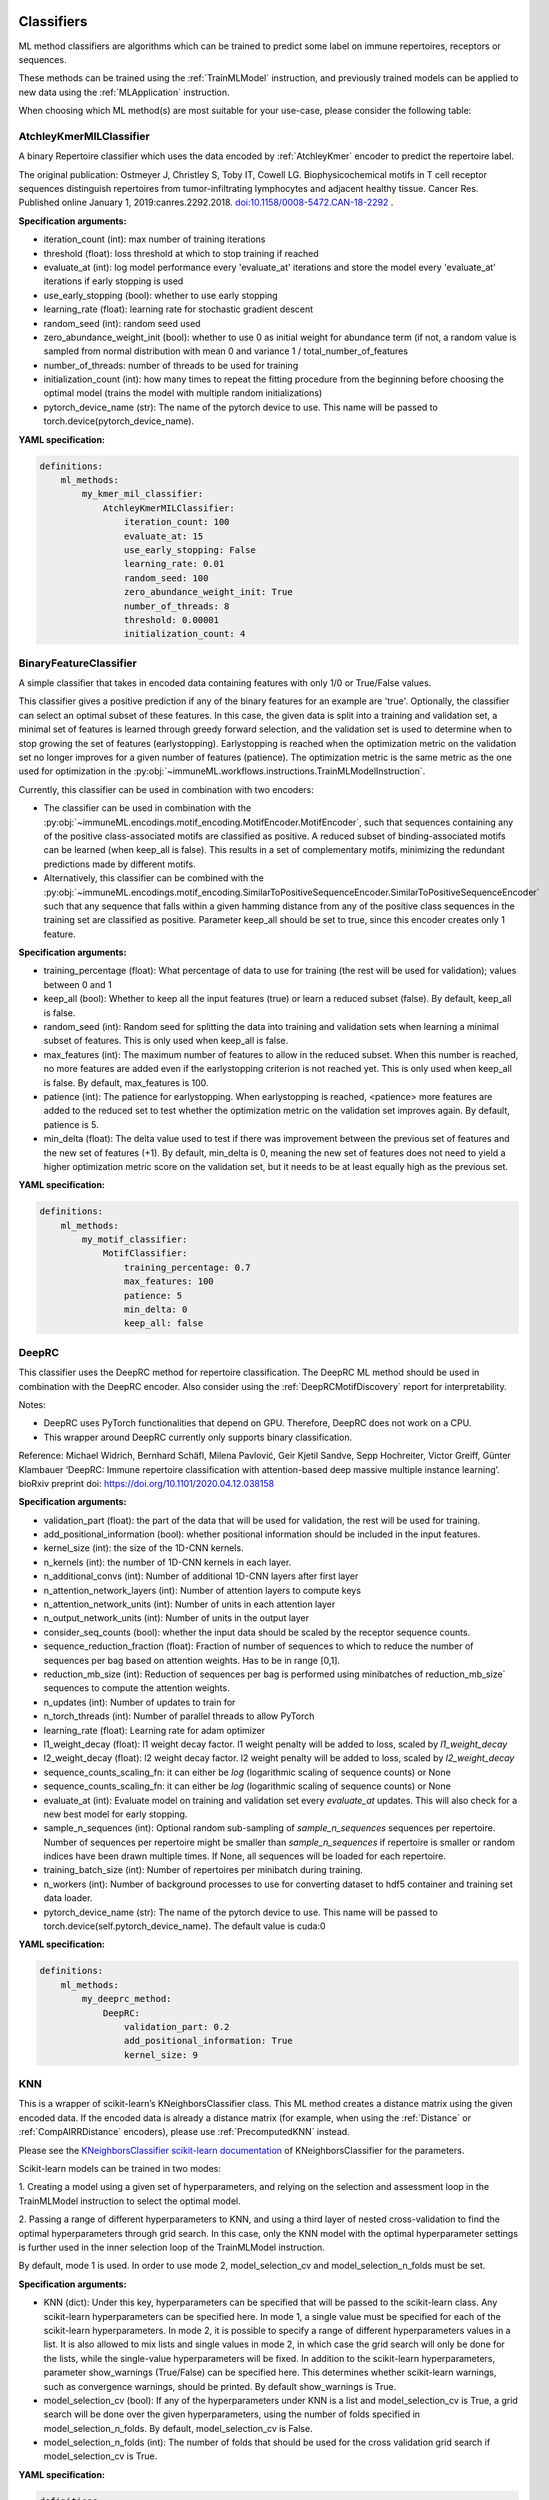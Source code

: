 
**Classifiers**
^^^^^^^^^^^^^^^^^^^^^^^^^^^^^^^^^^^^^^^^^^^^^^^^^^^^


ML method classifiers are algorithms which can be trained to predict some label on immune
repertoires, receptors or sequences.

These methods can be trained using the :ref:`TrainMLModel` instruction, and previously trained
models can be applied to new data using the :ref:`MLApplication` instruction.

When choosing which ML method(s) are most suitable for your use-case, please consider the following table:

.. csv-table:: ML methods properties
   :file: ../../source/_static/files/ml_methods_properties.csv
   :header-rows: 1



AtchleyKmerMILClassifier
''''''''''''''''''''''''''''''''''''''''''''''''''''


A binary Repertoire classifier which uses the data encoded by :ref:`AtchleyKmer` encoder to predict the repertoire label.

The original publication:
Ostmeyer J, Christley S, Toby IT, Cowell LG. Biophysicochemical motifs in T cell receptor sequences distinguish repertoires from tumor-infiltrating
lymphocytes and adjacent healthy tissue. Cancer Res. Published online January 1, 2019:canres.2292.2018. `doi:10.1158/0008-5472.CAN-18-2292
<https://cancerres.aacrjournals.org/content/79/7/1671>`_ .

**Specification arguments:**

- iteration_count (int): max number of training iterations

- threshold (float): loss threshold at which to stop training if reached

- evaluate_at (int): log model performance every 'evaluate_at' iterations and store the model every 'evaluate_at' iterations if early stopping
  is used

- use_early_stopping (bool): whether to use early stopping

- learning_rate (float): learning rate for stochastic gradient descent

- random_seed (int): random seed used

- zero_abundance_weight_init (bool): whether to use 0 as initial weight for abundance  term (if not, a random value is sampled from normal
  distribution with mean 0 and variance 1 / total_number_of_features

- number_of_threads: number of threads to be used for training

- initialization_count (int): how many times to repeat the fitting procedure from the beginning before choosing the optimal model (trains the model with multiple random initializations)

- pytorch_device_name (str): The name of the pytorch device to use. This name will be passed to torch.device(pytorch_device_name).

**YAML specification:**

.. indent with spaces
.. code-block:: yaml

    definitions:
        ml_methods:
            my_kmer_mil_classifier:
                AtchleyKmerMILClassifier:
                    iteration_count: 100
                    evaluate_at: 15
                    use_early_stopping: False
                    learning_rate: 0.01
                    random_seed: 100
                    zero_abundance_weight_init: True
                    number_of_threads: 8
                    threshold: 0.00001
                    initialization_count: 4



BinaryFeatureClassifier
''''''''''''''''''''''''''''''''''''''''''''''''''''


A simple classifier that takes in encoded data containing features with only 1/0 or True/False values.

This classifier gives a positive prediction if any of the binary features for an example are 'true'.
Optionally, the classifier can select an optimal subset of these features. In this case, the given data is split
into a training and validation set, a minimal set of features is learned through greedy forward selection,
and the validation set is used to determine when to stop growing the set of features (earlystopping).
Earlystopping is reached when the optimization metric on the validation set no longer improves for a given number of features (patience).
The optimization metric is the same metric as the one used for optimization in the :py:obj:`~immuneML.workflows.instructions.TrainMLModelInstruction`.

Currently, this classifier can be used in combination with two encoders:

- The classifier can be used in combination with the :py:obj:`~immuneML.encodings.motif_encoding.MotifEncoder.MotifEncoder`,
  such that sequences containing any of the positive class-associated motifs are classified as positive.
  A reduced subset of binding-associated motifs can be learned (when keep_all is false).
  This results in a set of complementary motifs, minimizing the redundant predictions made by different motifs.

- Alternatively, this classifier can be combined with the :py:obj:`~immuneML.encodings.motif_encoding.SimilarToPositiveSequenceEncoder.SimilarToPositiveSequenceEncoder`
  such that any sequence that falls within a given hamming distance from any of the positive class sequences in the training set
  are classified as positive. Parameter keep_all should be set to true, since this encoder creates only 1 feature.


**Specification arguments:**

- training_percentage (float): What percentage of data to use for training (the rest will be used for validation); values between 0 and 1

- keep_all (bool): Whether to keep all the input features (true) or learn a reduced subset (false). By default, keep_all is false.

- random_seed (int): Random seed for splitting the data into training and validation sets when learning a minimal subset of features. This is only used when keep_all is false.

- max_features (int): The maximum number of features to allow in the reduced subset. When this number is reached, no more features are added even if the earlystopping criterion is not reached yet.
  This is only used when keep_all is false. By default, max_features is 100.

- patience (int): The patience for earlystopping. When earlystopping is reached, <patience> more features are added to the reduced set to test whether the optimization metric on the validation set improves again. By default, patience is 5.

- min_delta (float): The delta value used to test if there was improvement between the previous set of features and the new set of features (+1). By default, min_delta is 0, meaning the new set of features does not need to yield a higher optimization metric score on the validation set, but it needs to be at least equally high as the previous set.


**YAML specification:**

.. indent with spaces
.. code-block:: yaml

    definitions:
        ml_methods:
            my_motif_classifier:
                MotifClassifier:
                    training_percentage: 0.7
                    max_features: 100
                    patience: 5
                    min_delta: 0
                    keep_all: false



DeepRC
''''''''''''''''''''''''''''''''''''''''''''''''''''


This classifier uses the DeepRC method for repertoire classification. The DeepRC ML method should be used in combination
with the DeepRC encoder. Also consider using the :ref:`DeepRCMotifDiscovery` report for interpretability.

Notes:

- DeepRC uses PyTorch functionalities that depend on GPU. Therefore, DeepRC does not work on a CPU.

- This wrapper around DeepRC currently only supports binary classification.

Reference:
Michael Widrich, Bernhard Schäfl, Milena Pavlović, Geir Kjetil Sandve, Sepp Hochreiter, Victor Greiff, Günter Klambauer
‘DeepRC: Immune repertoire classification with attention-based deep massive multiple instance learning’.
bioRxiv preprint doi: `https://doi.org/10.1101/2020.04.12.038158 <https://doi.org/10.1101/2020.04.12.038158>`_


**Specification arguments:**

- validation_part (float):  the part of the data that will be used for validation, the rest will be used for training.

- add_positional_information (bool): whether positional information should be included in the input features.

- kernel_size (int): the size of the 1D-CNN kernels.

- n_kernels (int): the number of 1D-CNN kernels in each layer.

- n_additional_convs (int): Number of additional 1D-CNN layers after first layer

- n_attention_network_layers (int): Number of attention layers to compute keys

- n_attention_network_units (int): Number of units in each attention layer

- n_output_network_units (int): Number of units in the output layer

- consider_seq_counts (bool): whether the input data should be scaled by the receptor sequence counts.

- sequence_reduction_fraction (float): Fraction of number of sequences to which to reduce the number of sequences per bag based on attention weights. Has to be in range [0,1].

- reduction_mb_size (int): Reduction of sequences per bag is performed using minibatches of reduction_mb_size` sequences to compute the attention weights.

- n_updates (int): Number of updates to train for

- n_torch_threads (int):  Number of parallel threads to allow PyTorch

- learning_rate (float): Learning rate for adam optimizer

- l1_weight_decay (float): l1 weight decay factor. l1 weight penalty will be added to loss, scaled by `l1_weight_decay`

- l2_weight_decay (float): l2 weight decay factor. l2 weight penalty will be added to loss, scaled by `l2_weight_decay`

- sequence_counts_scaling_fn: it can either be `log` (logarithmic scaling of sequence counts) or None

- sequence_counts_scaling_fn: it can either be `log` (logarithmic scaling of sequence counts) or None

- evaluate_at (int): Evaluate model on training and validation set every `evaluate_at` updates. This will also check for a new best model for early stopping.

- sample_n_sequences (int): Optional random sub-sampling of `sample_n_sequences` sequences per repertoire. Number of sequences per repertoire might be smaller than `sample_n_sequences` if repertoire is smaller or random indices have been drawn multiple times. If None, all sequences will be loaded for each repertoire.

- training_batch_size (int): Number of repertoires per minibatch during training.

- n_workers (int): Number of background processes to use for converting dataset to hdf5 container and training set data loader.

- pytorch_device_name (str): The name of the pytorch device to use. This name will be passed to  torch.device(self.pytorch_device_name). The default value is cuda:0


**YAML specification:**

.. indent with spaces
.. code-block:: yaml

    definitions:
        ml_methods:
            my_deeprc_method:
                DeepRC:
                    validation_part: 0.2
                    add_positional_information: True
                    kernel_size: 9



KNN
''''''''''''''''''''''''''''''''''''''''''''''''''''


This is a wrapper of scikit-learn’s KNeighborsClassifier class.
This ML method creates a distance matrix using the given encoded data. If the encoded data is already a distance
matrix (for example, when using the :ref:`Distance` or :ref:`CompAIRRDistance` encoders), please use :ref:`PrecomputedKNN` instead.

Please see the `KNeighborsClassifier scikit-learn documentation <https://scikit-learn.org/stable/modules/generated/sklearn.neighbors.KNeighborsClassifier.html>`_
of KNeighborsClassifier for the parameters.



Scikit-learn models can be trained in two modes: 

1. Creating a model using a given set of hyperparameters, and relying on the selection and assessment loop in the
TrainMLModel instruction to select the optimal model. 

2. Passing a range of different hyperparameters to KNN, and using a third layer of nested cross-validation 
to find the optimal hyperparameters through grid search. In this case, only the KNN model with the optimal 
hyperparameter settings is further used in the inner selection loop of the TrainMLModel instruction. 

By default, mode 1 is used. In order to use mode 2, model_selection_cv and model_selection_n_folds must be set. 


**Specification arguments:**

- KNN (dict): Under this key, hyperparameters can be specified that will be passed to the scikit-learn class.
  Any scikit-learn hyperparameters can be specified here. In mode 1, a single value must be specified for each of the scikit-learn
  hyperparameters. In mode 2, it is possible to specify a range of different hyperparameters values in a list. It is also allowed
  to mix lists and single values in mode 2, in which case the grid search will only be done for the lists, while the
  single-value hyperparameters will be fixed. 
  In addition to the scikit-learn hyperparameters, parameter show_warnings (True/False) can be specified here. This determines
  whether scikit-learn warnings, such as convergence warnings, should be printed. By default show_warnings is True.
    
- model_selection_cv (bool): If any of the hyperparameters under KNN is a list and model_selection_cv is True, 
  a grid search will be done over the given hyperparameters, using the number of folds specified in model_selection_n_folds.
  By default, model_selection_cv is False. 
    
- model_selection_n_folds (int): The number of folds that should be used for the cross validation grid search if model_selection_cv is True.
    


**YAML specification:**

.. indent with spaces
.. code-block:: yaml

    definitions:
        ml_methods:
            my_knn_method:
                KNN:
                    # sklearn parameters (same names as in original sklearn class)
                    weights: uniform # always use this setting for weights
                    n_neighbors: [5, 10, 15] # find the optimal number of neighbors
                    # Additional parameter that determines whether to print convergence warnings
                    show_warnings: True
                # if any of the parameters under KNN is a list and model_selection_cv is True,
                # a grid search will be done over the given parameters, using the number of folds specified in model_selection_n_folds,
                # and the optimal model will be selected
                model_selection_cv: True
                model_selection_n_folds: 5
            # alternative way to define ML method with default values:
            my_default_knn: KNN



KerasSequenceCNN
''''''''''''''''''''''''''''''''''''''''''''''''''''


A CNN-based classifier for sequence datasets. Should be used in combination with :py:obj:`source.encodings.onehot.OneHotEncoder.OneHotEncoder`.
This classifier integrates the CNN proposed by Mason et al., the original code can be found at: https://github.com/dahjan/DMS_opt/blob/master/scripts/CNN.py

Note: make sure keras and tensorflow dependencies are installed (see installation instructions).

Reference:
Derek M. Mason, Simon Friedensohn, Cédric R. Weber, Christian Jordi, Bastian Wagner, Simon M. Men1, Roy A. Ehling,
Lucia Bonati, Jan Dahinden, Pablo Gainza, Bruno E. Correia and Sai T. Reddy
‘Optimization of therapeutic antibodies by predicting antigen specificity from antibody sequence via deep learning’.
Nat Biomed Eng 5, 600–612 (2021). https://doi.org/10.1038/s41551-021-00699-9

**Specification arguments:**

- units_per_layer (list): A nested list specifying the layers of the CNN. The first element in each nested list defines the layer type, other elements define the layer parameters.
  Valid layer types are: CONV (keras.layers.Conv1D), DROP (keras.layers.Dropout), POOL (keras.layers.MaxPool1D), FLAT (keras.layers.Flatten), DENSE (keras.layers.Dense).
  The parameters per layer type are as follows:

    - [CONV, <filters>, <kernel_size>, <strides>]

    - [DROP, <rate>]

    - [POOL, <pool_size>, <strides>]

    - [FLAT]

    - [DENSE, <units>]

- activation (str): The Activation function to use in the convolutional or dense layers. Activation functions can be chosen from keras.activations. For example, rely or softmax. By default, relu is used.

- training_percentage (float): The fraction of sequences that will be randomly assigned to form the training set (the rest will be the validation set). Should be a value between 0 and 1. By default, training_percentage is 0.7.


**YAML specification:**

.. indent with spaces
.. code-block:: yaml

    definitions:
        ml_methods:
            my_cnn:
                KerasSequenceCNN:
                    training_percentage: 0.7
                    units_per_layer: [[CONV, 400, 3, 1], [DROP, 0.5], [POOL, 2, 1], [FLAT], [DENSE, 50]]
                    activation: relu





LogisticRegression
''''''''''''''''''''''''''''''''''''''''''''''''''''


This is a wrapper of scikit-learn’s LogisticRegression class. Please see the
`LogisticRegression scikit-learn documentation <https://scikit-learn.org/stable/modules/generated/sklearn.linear_model.LogisticRegression.html>`_
of LogisticRegression for the parameters.

Note: if you are interested in plotting the coefficients of the logistic regression model,
consider running the :ref:`Coefficients` report.



Scikit-learn models can be trained in two modes: 

1. Creating a model using a given set of hyperparameters, and relying on the selection and assessment loop in the
TrainMLModel instruction to select the optimal model. 

2. Passing a range of different hyperparameters to LogisticRegression, and using a third layer of nested cross-validation 
to find the optimal hyperparameters through grid search. In this case, only the LogisticRegression model with the optimal 
hyperparameter settings is further used in the inner selection loop of the TrainMLModel instruction. 

By default, mode 1 is used. In order to use mode 2, model_selection_cv and model_selection_n_folds must be set. 


**Specification arguments:**

- LogisticRegression (dict): Under this key, hyperparameters can be specified that will be passed to the scikit-learn class.
  Any scikit-learn hyperparameters can be specified here. In mode 1, a single value must be specified for each of the scikit-learn
  hyperparameters. In mode 2, it is possible to specify a range of different hyperparameters values in a list. It is also allowed
  to mix lists and single values in mode 2, in which case the grid search will only be done for the lists, while the
  single-value hyperparameters will be fixed. 
  In addition to the scikit-learn hyperparameters, parameter show_warnings (True/False) can be specified here. This determines
  whether scikit-learn warnings, such as convergence warnings, should be printed. By default show_warnings is True.
    
- model_selection_cv (bool): If any of the hyperparameters under LogisticRegression is a list and model_selection_cv is True, 
  a grid search will be done over the given hyperparameters, using the number of folds specified in model_selection_n_folds.
  By default, model_selection_cv is False. 
    
- model_selection_n_folds (int): The number of folds that should be used for the cross validation grid search if model_selection_cv is True.
    



**YAML specification:**

.. indent with spaces
.. code-block:: yaml

    definitions:
        ml_methods:
            my_logistic_regression: # user-defined method name
                LogisticRegression: # name of the ML method
                    # sklearn parameters (same names as in original sklearn class)
                    penalty: l1 # always use penalty l1
                    C: [0.01, 0.1, 1, 10, 100] # find the optimal value for C
                    # Additional parameter that determines whether to print convergence warnings
                    show_warnings: True
                # if any of the parameters under LogisticRegression is a list and model_selection_cv is True,
                # a grid search will be done over the given parameters, using the number of folds specified in model_selection_n_folds,
                # and the optimal model will be selected
                model_selection_cv: True
                model_selection_n_folds: 5
            # alternative way to define ML method with default values:
            my_default_logistic_regression: LogisticRegression



PrecomputedKNN
''''''''''''''''''''''''''''''''''''''''''''''''''''


This is a wrapper of scikit-learn’s KNeighborsClassifier class.
This ML method takes a pre-computed distance matrix, as created by the :ref:`Distance` or :ref:`CompAIRRDistance` encoders.
If you would like to use a different encoding in combination with KNN, please use :ref:`KNN` instead.

Please see the `KNN scikit-learn documentation <https://scikit-learn.org/stable/modules/generated/sklearn.neighbors.KNeighborsClassifier.html>`_
of KNeighborsClassifier for the parameters.



Scikit-learn models can be trained in two modes: 

1. Creating a model using a given set of hyperparameters, and relying on the selection and assessment loop in the
TrainMLModel instruction to select the optimal model. 

2. Passing a range of different hyperparameters to KNN, and using a third layer of nested cross-validation 
to find the optimal hyperparameters through grid search. In this case, only the KNN model with the optimal 
hyperparameter settings is further used in the inner selection loop of the TrainMLModel instruction. 

By default, mode 1 is used. In order to use mode 2, model_selection_cv and model_selection_n_folds must be set. 


**Specification arguments:**

- KNN (dict): Under this key, hyperparameters can be specified that will be passed to the scikit-learn class.
  Any scikit-learn hyperparameters can be specified here. In mode 1, a single value must be specified for each of the scikit-learn
  hyperparameters. In mode 2, it is possible to specify a range of different hyperparameters values in a list. It is also allowed
  to mix lists and single values in mode 2, in which case the grid search will only be done for the lists, while the
  single-value hyperparameters will be fixed. 
  In addition to the scikit-learn hyperparameters, parameter show_warnings (True/False) can be specified here. This determines
  whether scikit-learn warnings, such as convergence warnings, should be printed. By default show_warnings is True.
    
- model_selection_cv (bool): If any of the hyperparameters under KNN is a list and model_selection_cv is True, 
  a grid search will be done over the given hyperparameters, using the number of folds specified in model_selection_n_folds.
  By default, model_selection_cv is False. 
    
- model_selection_n_folds (int): The number of folds that should be used for the cross validation grid search if model_selection_cv is True.
    



**YAML specification:**

.. indent with spaces
.. code-block:: yaml

    definitions:
        ml_methods:
            my_knn_method:
                PrecomputedKNN:
                    # sklearn parameters (same names as in original sklearn class)
                    weights: uniform # always use this setting for weights
                    n_neighbors: [5, 10, 15] # find the optimal number of neighbors
                    # Additional parameter that determines whether to print convergence warnings
                    show_warnings: True
                # if any of the parameters under KNN is a list and model_selection_cv is True,
                # a grid search will be done over the given parameters, using the number of folds specified in model_selection_n_folds,
                # and the optimal model will be selected
                model_selection_cv: True
                model_selection_n_folds: 5
            # alternative way to define ML method with default values:
            my_default_knn: PrecomputedKNN



ProbabilisticBinaryClassifier
''''''''''''''''''''''''''''''''''''''''''''''''''''


ProbabilisticBinaryClassifier predicts the class assignment in binary classification case based on encoding examples by number of
successful trials and total number of trials. It models this ratio by one beta distribution per class and predicts the class of the new
examples using log-posterior odds ratio with threshold at 0.

ProbabilisticBinaryClassifier is based on the paper (details on the classification can be found in the Online Methods section):
Emerson, Ryan O., William S. DeWitt, Marissa Vignali, Jenna Gravley, Joyce K. Hu, Edward J. Osborne, Cindy Desmarais, et al.
‘Immunosequencing Identifies Signatures of Cytomegalovirus Exposure History and HLA-Mediated Effects on the T Cell Repertoire’.
Nature Genetics 49, no. 5 (May 2017): 659–65. `doi.org/10.1038/ng.3822 <https://doi.org/10.1038/ng.3822>`_.

**Specification arguments:**

- max_iterations (int): maximum number of iterations while optimizing the parameters of the beta distribution (same for both classes)

- update_rate (float): how much the computed gradient should influence the updated value of the parameters of the beta distribution

- likelihood_threshold (float): at which threshold to stop the optimization (default -1e-10)

**YAML specification:**

.. indent with spaces
.. code-block:: yaml

    definitions:
        ml_methods:
            my_probabilistic_classifier: # user-defined name of the ML method
                ProbabilisticBinaryClassifier: # method name
                    max_iterations: 1000
                    update_rate: 0.01



RandomForestClassifier
''''''''''''''''''''''''''''''''''''''''''''''''''''


This is a wrapper of scikit-learn’s RandomForestClassifier class. Please see the
`RandomForestClassifier scikit-learn documentation <https://scikit-learn.org/stable/modules/generated/sklearn.ensemble.RandomForestClassifier.html>`_
of RandomForestClassifier for the parameters.

Note: if you are interested in plotting the coefficients of the random forest classifier model,
consider running the :ref:`Coefficients` report.



Scikit-learn models can be trained in two modes: 

1. Creating a model using a given set of hyperparameters, and relying on the selection and assessment loop in the
TrainMLModel instruction to select the optimal model. 

2. Passing a range of different hyperparameters to RandomForestClassifier, and using a third layer of nested cross-validation 
to find the optimal hyperparameters through grid search. In this case, only the RandomForestClassifier model with the optimal 
hyperparameter settings is further used in the inner selection loop of the TrainMLModel instruction. 

By default, mode 1 is used. In order to use mode 2, model_selection_cv and model_selection_n_folds must be set. 


**Specification arguments:**

- RandomForestClassifier (dict): Under this key, hyperparameters can be specified that will be passed to the scikit-learn class.
  Any scikit-learn hyperparameters can be specified here. In mode 1, a single value must be specified for each of the scikit-learn
  hyperparameters. In mode 2, it is possible to specify a range of different hyperparameters values in a list. It is also allowed
  to mix lists and single values in mode 2, in which case the grid search will only be done for the lists, while the
  single-value hyperparameters will be fixed. 
  In addition to the scikit-learn hyperparameters, parameter show_warnings (True/False) can be specified here. This determines
  whether scikit-learn warnings, such as convergence warnings, should be printed. By default show_warnings is True.
    
- model_selection_cv (bool): If any of the hyperparameters under RandomForestClassifier is a list and model_selection_cv is True, 
  a grid search will be done over the given hyperparameters, using the number of folds specified in model_selection_n_folds.
  By default, model_selection_cv is False. 
    
- model_selection_n_folds (int): The number of folds that should be used for the cross validation grid search if model_selection_cv is True.
    



**YAML specification:**

.. indent with spaces
.. code-block:: yaml

    definitions:
        ml_methods:
            my_random_forest_classifier: # user-defined method name
                RandomForestClassifier: # name of the ML method
                    # sklearn parameters (same names as in original sklearn class)
                    random_state: 100 # always use this value for random state
                    n_estimators: [10, 50, 100] # find the optimal number of trees in the forest
                    # Additional parameter that determines whether to print convergence warnings
                    show_warnings: True
                # if any of the parameters under RandomForestClassifier is a list and model_selection_cv is True,
                # a grid search will be done over the given parameters, using the number of folds specified in model_selection_n_folds,
                # and the optimal model will be selected
                model_selection_cv: True
                model_selection_n_folds: 5
            # alternative way to define ML method with default values:
            my_default_random_forest: RandomForestClassifier



ReceptorCNN
''''''''''''''''''''''''''''''''''''''''''''''''''''


A CNN which separately detects motifs using CNN kernels in each chain of paired receptor data, combines the kernel activations into a unique
representation of the receptor and uses this representation to predict the antigen binding.

.. figure:: ../_static/images/receptor_cnn_immuneML.png
    :width: 70%

    The architecture of the CNN for paired-chain receptor data

Requires one-hot encoded data as input (as produced by :ref:`OneHot` encoder), where use_positional_info must be set to True.

Notes:

- ReceptorCNN can only be used with ReceptorDatasets, it does not work with SequenceDatasets

- ReceptorCNN can only be used for binary classification, not multi-class classification.


**Specification arguments:**

- kernel_count (count): number of kernels that will look for motifs for one chain

- kernel_size (list): sizes of the kernels = how many amino acids to consider at the same time in the chain sequence, can be a tuple of values; e.g. for value [3, 4] of kernel_size, kernel_count*len(kernel_size) kernels will be created, with kernel_count kernels of size 3 and kernel_count kernels of size 4 per chain

- positional_channels (int): how many positional channels where included in one-hot encoding of the receptor sequences (:ref:`OneHot` encoder adds 3 positional channels positional information is enabled)

- sequence_type (SequenceType): type of the sequence

- device: which device to use for the model (cpu or gpu) - for more details see PyTorch documentation on device parameter

- number_of_threads (int): how many threads to use

- random_seed (int): number used as a seed for random initialization

- learning_rate (float): learning rate scaling the step size for optimization algorithm

- iteration_count (int): for how many iterations to train the model

- l1_weight_decay (float): weight decay l1 value for the CNN; encourages sparser representations

- l2_weight_decay (float): weight decay l2 value for the CNN; shrinks weight coefficients towards zero

- batch_size (int): how many receptors to process at once

- training_percentage (float): what percentage of data to use for training (the rest will be used for validation); values between 0 and 1

- evaluate_at (int): when to evaluate the model, e.g. every 100 iterations

- background_probabilities: used for rescaling the kernel values to produce information gain matrix; represents the background probability of each amino acid (without positional information); if not specified, uniform background is assumed

**YAML specification:**

.. indent with spaces
.. code-block:: yaml

    definitions:
        ml_methods:
            my_receptor_cnn:
                ReceptorCNN:
                    kernel_count: 5
                    kernel_size: [3]
                    positional_channels: 3
                    sequence_type: amino_acid
                    device: cpu
                    number_of_threads: 16
                    random_seed: 100
                    learning_rate: 0.01
                    iteration_count: 10000
                    l1_weight_decay: 0
                    l2_weight_decay: 0
                    batch_size: 5000



SVC
''''''''''''''''''''''''''''''''''''''''''''''''''''


This is a wrapper of scikit-learn’s LinearSVC class. Please see the
`LinearSVC scikit-learn documentation <https://scikit-learn.org/stable/modules/generated/sklearn.svm.LinearSVC.html>`_
of SVC for the parameters.

Note: if you are interested in plotting the coefficients of the SVC model,
consider running the :ref:`Coefficients` report.



Scikit-learn models can be trained in two modes: 

1. Creating a model using a given set of hyperparameters, and relying on the selection and assessment loop in the
TrainMLModel instruction to select the optimal model. 

2. Passing a range of different hyperparameters to SVC, and using a third layer of nested cross-validation 
to find the optimal hyperparameters through grid search. In this case, only the SVC model with the optimal 
hyperparameter settings is further used in the inner selection loop of the TrainMLModel instruction. 

By default, mode 1 is used. In order to use mode 2, model_selection_cv and model_selection_n_folds must be set. 


**Specification arguments:**

- SVC (dict): Under this key, hyperparameters can be specified that will be passed to the scikit-learn class.
  Any scikit-learn hyperparameters can be specified here. In mode 1, a single value must be specified for each of the scikit-learn
  hyperparameters. In mode 2, it is possible to specify a range of different hyperparameters values in a list. It is also allowed
  to mix lists and single values in mode 2, in which case the grid search will only be done for the lists, while the
  single-value hyperparameters will be fixed. 
  In addition to the scikit-learn hyperparameters, parameter show_warnings (True/False) can be specified here. This determines
  whether scikit-learn warnings, such as convergence warnings, should be printed. By default show_warnings is True.
    
- model_selection_cv (bool): If any of the hyperparameters under SVC is a list and model_selection_cv is True, 
  a grid search will be done over the given hyperparameters, using the number of folds specified in model_selection_n_folds.
  By default, model_selection_cv is False. 
    
- model_selection_n_folds (int): The number of folds that should be used for the cross validation grid search if model_selection_cv is True.
    



**YAML specification:**

.. indent with spaces
.. code-block:: yaml

    definitions:
        ml_methods:
            my_svc: # user-defined method name
                SVC: # name of the ML method
                    # sklearn parameters (same names as in original sklearn class)
                    C: [0.01, 0.1, 1, 10, 100] # find the optimal value for C
                    # Additional parameter that determines whether to print convergence warnings
                    show_warnings: True
                # if any of the parameters under SVC is a list and model_selection_cv is True,
                # a grid search will be done over the given parameters, using the number of folds specified in model_selection_n_folds,
                # and the optimal model will be selected
                model_selection_cv: True
                model_selection_n_folds: 5
            # alternative way to define ML method with default values:
            my_default_svc: SVC



SVM
''''''''''''''''''''''''''''''''''''''''''''''''''''


This is a wrapper of scikit-learn’s SVC class. Please see the
`SVC scikit-learn documentation <https://scikit-learn.org/stable/modules/generated/sklearn.svm.SVC.html>`_
of SVC for the parameters.

Note: if you are interested in plotting the coefficients of the SVM model,
consider running the :ref:`Coefficients` report.



Scikit-learn models can be trained in two modes: 

1. Creating a model using a given set of hyperparameters, and relying on the selection and assessment loop in the
TrainMLModel instruction to select the optimal model. 

2. Passing a range of different hyperparameters to SVM, and using a third layer of nested cross-validation 
to find the optimal hyperparameters through grid search. In this case, only the SVM model with the optimal 
hyperparameter settings is further used in the inner selection loop of the TrainMLModel instruction. 

By default, mode 1 is used. In order to use mode 2, model_selection_cv and model_selection_n_folds must be set. 


**Specification arguments:**

- SVM (dict): Under this key, hyperparameters can be specified that will be passed to the scikit-learn class.
  Any scikit-learn hyperparameters can be specified here. In mode 1, a single value must be specified for each of the scikit-learn
  hyperparameters. In mode 2, it is possible to specify a range of different hyperparameters values in a list. It is also allowed
  to mix lists and single values in mode 2, in which case the grid search will only be done for the lists, while the
  single-value hyperparameters will be fixed. 
  In addition to the scikit-learn hyperparameters, parameter show_warnings (True/False) can be specified here. This determines
  whether scikit-learn warnings, such as convergence warnings, should be printed. By default show_warnings is True.
    
- model_selection_cv (bool): If any of the hyperparameters under SVM is a list and model_selection_cv is True, 
  a grid search will be done over the given hyperparameters, using the number of folds specified in model_selection_n_folds.
  By default, model_selection_cv is False. 
    
- model_selection_n_folds (int): The number of folds that should be used for the cross validation grid search if model_selection_cv is True.
    



**YAML specification:**

.. indent with spaces
.. code-block:: yaml

    definitions:
        ml_methods:
            my_svm: # user-defined method name
                SVM: # name of the ML method
                    # sklearn parameters (same names as in original sklearn class)
                    C: [0.01, 0.1, 1, 10, 100] # find the optimal value for C
                    kernel: linear
                    # Additional parameter that determines whether to print convergence warnings
                    show_warnings: True
                # if any of the parameters under SVM is a list and model_selection_cv is True,
                # a grid search will be done over the given parameters, using the number of folds specified in model_selection_n_folds,
                # and the optimal model will be selected
                model_selection_cv: True
                model_selection_n_folds: 5
            # alternative way to define ML method with default values:
            my_default_svm: SVM



TCRdistClassifier
''''''''''''''''''''''''''''''''''''''''''''''''''''


Implementation of a nearest neighbors classifier based on TCR distances as presented in
Dash P, Fiore-Gartland AJ, Hertz T, et al. Quantifiable predictive features define epitope-specific T cell receptor repertoires.
Nature. 2017; 547(7661):89-93. `doi:10.1038/nature22383 <https://www.nature.com/articles/nature22383>`_.

This method is implemented using scikit-learn's KNeighborsClassifier with k determined at runtime from the training dataset size and weights
linearly scaled to decrease with the distance of examples.

**Specification arguments:**

- percentage (float): percentage of nearest neighbors to consider when determining receptor specificity based on known receptors (between 0 and 1)

- show_warnings (bool): whether to show warnings generated by scikit-learn, by default this is True.

**YAML specification:**

.. indent with spaces
.. code-block:: yaml

    definitions:
        ml_methods:
            my_tcr_method:
                TCRdistClassifier:
                    percentage: 0.1
                    show_warnings: True



**Clustering methods**
^^^^^^^^^^^^^^^^^^^^^^^^^^^^^^^^^^^^^^^^^^^^^^^^^^^^



Clustering methods are algorithms which can be used to cluster repertoires, receptors or
sequences without using external label information (such as disease or antigen binding state)

These methods can be used in the :ref:`Clustering` instruction.



AgglomerativeClustering
''''''''''''''''''''''''''''''''''''''''''''''''''''


Agglomerative clustering method which wraps scikit-learn's clustering of the same name.
Input arguments for the method are the same as supported by scikit-learn (see `AgglomerativeClustering scikit-learn documentation
<https://scikit-learn.org/stable/modules/generated/sklearn.cluster.AgglomerativeClustering.html>`_ for details).

**YAML specification:**

.. indent with spaces
.. code-block:: yaml

    definitions:
        ml_methods:
            my_agglomerative_clustering:
                AgglomerativeClustering:
                    # arguments as defined by scikit-learn
                    n_clusters: 3
                    linkage: 'ward'
    

DBSCAN
''''''''''''''''''''''''''''''''''''''''''''''''''''


DBSCAN method which wraps scikit-learn's clustering of the same name.
Input arguments for the method are the same as supported by scikit-learn (see `DBSCAN scikit-learn documentation
<https://scikit-learn.org/stable/modules/generated/sklearn.cluster.DBSCAN.html>`_ for details).

**YAML specification:**

.. indent with spaces
.. code-block:: yaml

    definitions:
        ml_methods:
            my_dbscan:
                DBSCAN:
                    # arguments as defined by scikit-learn
                    eps: 0.5
                    min_samples: 5
    

KMeans
''''''''''''''''''''''''''''''''''''''''''''''''''''


k-means clustering method which wraps scikit-learn's KMeans. Input arguments for the method are the
same as supported by scikit-learn (see `KMeans scikit-learn documentation
<https://scikit-learn.org/stable/modules/generated/sklearn.cluster.KMeans.html>`_ for details).

**YAML specification:**

.. indent with spaces
.. code-block:: yaml

    definitions:
        ml_methods:
            my_kmeans:
                KMeans:
                    # arguments as defined by scikit-learn
                    n_clusters: 2


**Generative models**
^^^^^^^^^^^^^^^^^^^^^^^^^^^^^^^^^^^^^^^^^^^^^^^^^^^^



Generative models are algorithms which can be trained to learn patterns in existing datasets,
and then be used to generate new synthetic datasets.

These methods can be used in the :ref:`TrainGenModel` instruction, and previously trained
models can be used to generate data using the :ref:`ApplyGenModel` instruction.


ExperimentalImport
''''''''''''''''''''''''''''''''''''''''''''''''''''


Allows to import existing experimental data and do annotations and simulations on top of them.
This model should be used only for LIgO simulation and not with TrainGenModel instruction.

**YAML specification:**

.. indent with spaces
.. code-block:: yaml

    definitions:
        ml_methods:
            generative_model:
                type: ExperimentalImport
                import_format: AIRR
                tmp_import_path: ./tmp/
                import_params:
                    path: path/to/files/
                    region_type: IMGT_CDR3 # what part of the sequence to import
                    column_mapping: # column mapping AIRR: immuneML
                        junction: sequence
                        junction_aa: sequence_aa
                        locus: chain


OLGA
''''''''''''''''''''''''''''''''''''''''''''''''''''


This is a wrapper for the OLGA package as described by Sethna et al. 2019 (OLGA package on PyPI or GitHub:
https://github.com/statbiophys/OLGA ).
This model should be used only for LIgO simulation and is not yet supported for use with TrainGenModel instruction.


Reference:

Zachary Sethna, Yuval Elhanati, Curtis G Callan, Jr, Aleksandra M Walczak, Thierry Mora, OLGA: fast computation of
generation probabilities of B- and T-cell receptor amino acid sequences and motifs, Bioinformatics, Volume 35,
Issue 17, 1 September 2019, Pages 2974–2981, https://doi.org/10.1093/bioinformatics/btz035

Note:

- OLGA generates sequences that correspond to IMGT junction and are used for matching as such. See the
  https://github.com/statbiophys/OLGA for more details.

- Gene names are as provided in OLGA (either in default models or in the user-specified model files). For
  simulation, one should use gene names in the same format.

.. note::

    While this is a generative model, in the current version of immuneML it cannot be used in combination with TrainGenModel or
    ApplyGenModel instruction. If you want to use OLGA for sequence simulation, see :ref:`Dataset simulation with LIgO`.
`
**Specification arguments:**

- model_path (str): if not default model, this parameter should point to a folder where the four OLGA/IGOR format
  files are stored (could also be inferred from some experimental data)

- default_model_name (str): if not using custom models, one of the OLGA default models could be specified here;
  the value should be the same as it would be passed to command line in OLGA: e.g., humanTRB, human IGH

**YAML specification:**

.. indent with spaces
.. code-block:: yaml

    definitions:
        ml_methods:
            generative_model:
                type: OLGA
                model_path: None
                default_model_name: humanTRB



PWM
''''''''''''''''''''''''''''''''''''''''''''''''''''



This is a baseline implementation of a positional weight matrix. It is estimated from a set of sequences for each
of the different lengths that appear in the dataset.


**Specification arguments:**

- locus (str): which chain is generated (for now, it is only assigned to the generated sequences)

- sequence_type (str): amino_acid or nucleotide

- region_type (str): which region type to use (e.g., IMGT_CDR3), this is only assigned to the generated sequences


**YAML specification:**

.. indent with spaces
.. code-block:: yaml

    definitions:
        ml_methods:
            my_pwm:
                PWM:
                    locus: beta
                    sequence_type: amino_acid
                    region_type: IMGT_CDR3



SimpleLSTM
''''''''''''''''''''''''''''''''''''''''''''''''''''


This is a simple generative model for receptor sequences based on LSTM.

Similar models have been proposed in:

Akbar, R. et al. (2022). In silico proof of principle of machine learning-based antibody design at unconstrained scale. mAbs, 14(1), 2031482. https://doi.org/10.1080/19420862.2022.2031482

Saka, K. et al. (2021). Antibody design using LSTM based deep generative model from phage display library for affinity maturation. Scientific Reports, 11(1), Article 1. https://doi.org/10.1038/s41598-021-85274-7


**Specification arguments:**

- sequence_type (str): whether the model should work on amino_acid or nucleotide level

- hidden_size (int): how many LSTM cells should exist per layer

- num_layers (int): how many hidden LSTM layers should there be

- num_epochs (int): for how many epochs to train the model

- learning_rate (float): what learning rate to use for optimization

- batch_size (int): how many examples (sequences) to use for training for one batch

- embed_size (int): the dimension of the sequence embedding

- temperature (float): a higher temperature leads to faster yet more unstable learning

- prime_str (str): the initial sequence to start generating from

- seed (int): random seed for the model or None

- iter_to_report (int): number of epochs between training progress reports


**YAML specification:**

.. indent with spaces
.. code-block:: yaml

    definitions:
        ml_methods:
            my_simple_lstm:
                sequence_type: amino_acid
                hidden_size: 50
                num_layers: 1
                num_epochs: 5000
                learning_rate: 0.001
                batch_size: 100
                embed_size: 100




SimpleVAE
''''''''''''''''''''''''''''''''''''''''''''''''''''


SimpleVAE is a generative model on sequence level that relies on variational autoencoder. This type of model was
proposed by Davidsen et al. 2019, and this implementation is inspired by their original implementation available
at https://github.com/matsengrp/vampire. It uses the sequences as given in "junction_aa" field in the input dataset.

References:

Davidsen, K., Olson, B. J., DeWitt, W. S., III, Feng, J., Harkins, E., Bradley, P., & Matsen, F. A., IV. (2019).
Deep generative models for T cell receptor protein sequences. eLife, 8, e46935. https://doi.org/10.7554/eLife.46935


**Specification arguments:**

- locus (str): which locus the sequence come from, e.g., TRB

- beta (float): VAE hyperparameter that balanced the reconstruction loss and latent dimension regularization

- latent_dim (int): latent dimension of the VAE

- linear_nodes_count (int): in linear layers, how many nodes to use

- num_epochs (int): how many epochs to use for training

- batch_size (int): how many examples to consider at the same time

- j_gene_embed_dim (int): dimension of J gene embedding

- v_gene_embed_dim (int): dimension of V gene embedding

- cdr3_embed_dim (int): dimension of the cdr3 embedding

- pretrains (int): how many times to attempt pretraining to initialize the weights and use warm-up for the beta hyperparameter before the main training process

- warmup_epochs (int): how many epochs to use for training where beta hyperparameter is linearly increased from 0 up to its max value; this is in addition to num_epochs set above

- patience (int): number of epochs to wait before the training is stopped when the loss is not improving

- iter_count_prob_estimation (int): how many iterations to use to estimate the log probability of the generated sequence (the more iterations, the better the estimated log probability)

- vocab (list): which letters (amino acids) are allowed - this is automatically filled for new models (no need to set)

- max_cdr3_len (int): what is the maximum cdr3 length - this is automatically filled for new models (no need to set)

- unique_v_genes (list): list of allowed V genes (this will be automatically filled from the dataset if not provided here manually)

- unique_j_genes (list): list of allowed J genes (this will be automatically filled from the dataset if not provided here manually)

- device (str): name of the device where to train the model (e.g., cpu)

- learning_rate (float): learning rate for the optimizer (default is 0.001)

- validation_split (float): what percentage of the data to use for validation (default is 0.1)

- seed (int): random seed for the model or None


**YAML specification:**

.. indent with spaces
.. code-block:: yaml

    definitions:
        ml_methods:
            my_vae:
                SimpleVAE:
                    locus: beta
                    beta: 0.75
                    latent_dim: 20
                    linear_nodes_count: 75
                    num_epochs: 5000
                    batch_size: 10000
                    j_gene_embed_dim: 13
                    v_gene_embed_dim: 30
                    cdr3_embed_dim: 21
                    pretrains: 10
                    warmup_epochs: 20
                    patience: 20
                    device: cpu



SoNNia
''''''''''''''''''''''''''''''''''''''''''''''''''''


SoNNia models the selection process of T and B cell receptor repertoires. It is based on the SoNNia Python package.
It supports SequenceDataset as input, but not RepertoireDataset.

Original publication:
Isacchini, G., Walczak, A. M., Mora, T., & Nourmohammad, A. (2021). Deep generative selection models of T and B
cell receptor repertoires with soNNia. Proceedings of the National Academy of Sciences, 118(14), e2023141118.
https://doi.org/10.1073/pnas.2023141118

**Specification arguments:**

- locus (str): The locus of the receptor chain.

- batch_size (int): number of sequences to use in each batch

- epochs (int): number of epochs to train the model

- deep (bool): whether to use a deep model

- include_joint_genes (bool)

- n_gen_seqs (int)

- custom_model_path (str): path for the custom OLGA model if used

- default_model_name (str): name of the default OLGA model if used

- seed (int): random seed for the model or None


 **YAML specification:**

.. indent with spaces
.. code-block:: yaml

    definitions:
        ml_methods:
            my_sonnia_model:
                SoNNia:
                    batch_size: 1e4
                    epochs: 5
                    default_model_name: humanTRB
                    deep: False
                    include_joint_genes: True
                    n_gen_seqs: 100



**Dimensionality reduction methods**
^^^^^^^^^^^^^^^^^^^^^^^^^^^^^^^^^^^^^^^^^^^^^^^^^^^^


Dimensionality reduction methods are algorithms which can be used to reduce the dimensionality
of encoded datasets, in order to uncover and analyze patterns present in the data.

These methods can be used in the :ref:`ExploratoryAnalysis` and :ref:`Clustering` instructions.


KernelPCA
''''''''''''''''''''''''''''''''''''''''''''''''''''


Principal component analysis (PCA) method which wraps scikit-learn's KernelPCA, allowing for non-linear dimensionality
reduction. Input arguments for the method are the
same as supported by scikit-learn (see `KernelPCA scikit-learn documentation
<https://scikit-learn.org/stable/modules/generated/sklearn.decomposition.KernelPCA.html>`_ for details).

**YAML specification:**

.. indent with spaces
.. code-block:: yaml

    definitions:
        ml_methods:
            my_kernel_pca:
                KernelPCA:
                    # arguments as defined by scikit-learn
                    n_components: 5
                    kernel: rbf



PCA
''''''''''''''''''''''''''''''''''''''''''''''''''''


Principal component analysis (PCA) method which wraps scikit-learn's PCA. Input arguments for the method are the
same as supported by scikit-learn (see `PCA scikit-learn documentation
<https://scikit-learn.org/stable/modules/generated/sklearn.decomposition.PCA.html#sklearn.decomposition.PCA>`_ for details).

**YAML specification:**

.. indent with spaces
.. code-block:: yaml

    definitions:
        ml_methods:
            my_pca:
                PCA:
                    # arguments as defined by scikit-learn
                    n_components: 2



TSNE
''''''''''''''''''''''''''''''''''''''''''''''''''''


t-distributed Stochastic Neighbor Embedding (t-SNE) method which wraps scikit-learn's TSNE. It can be useful for
visualizing high-dimensional data. Input arguments for the method are the
same as supported by scikit-learn (see `TSNE scikit-learn documentation
<https://scikit-learn.org/stable/modules/generated/sklearn.manifold.TSNE.html#sklearn.manifold.TSNE>`_ for details).


**YAML specification:**

.. indent with spaces
.. code-block:: yaml

    definitions:
        ml_methods:
            my_tsne:
                TSNE:
                    # arguments as defined by scikit-learn
                    n_components: 2
                    init: pca



UMAP
''''''''''''''''''''''''''''''''''''''''''''''''''''


Uniform manifold approximation and projection (UMAP) method which wraps umap-learn's UMAP. Input arguments for the method are the
same as supported by umap-learn (see `UMAP in the umap-learn documentation
<https://umap-learn.readthedocs.io/en/latest/>`_ for details).

Note that when providing the arguments for UMAP in the immuneML's specification, it is not possible to set
functions as input values (e.g., for the metric parameter, it has to be one of the predefined metrics available
in umap-learn).

**YAML specification:**

.. indent with spaces
.. code-block:: yaml

    definitions:
        ml_methods:
            my_umap:
                UMAP:
                    # arguments as defined by scikit-learn
                    n_components: 2
                    n_neighbors: 15
                    metric: euclidean


